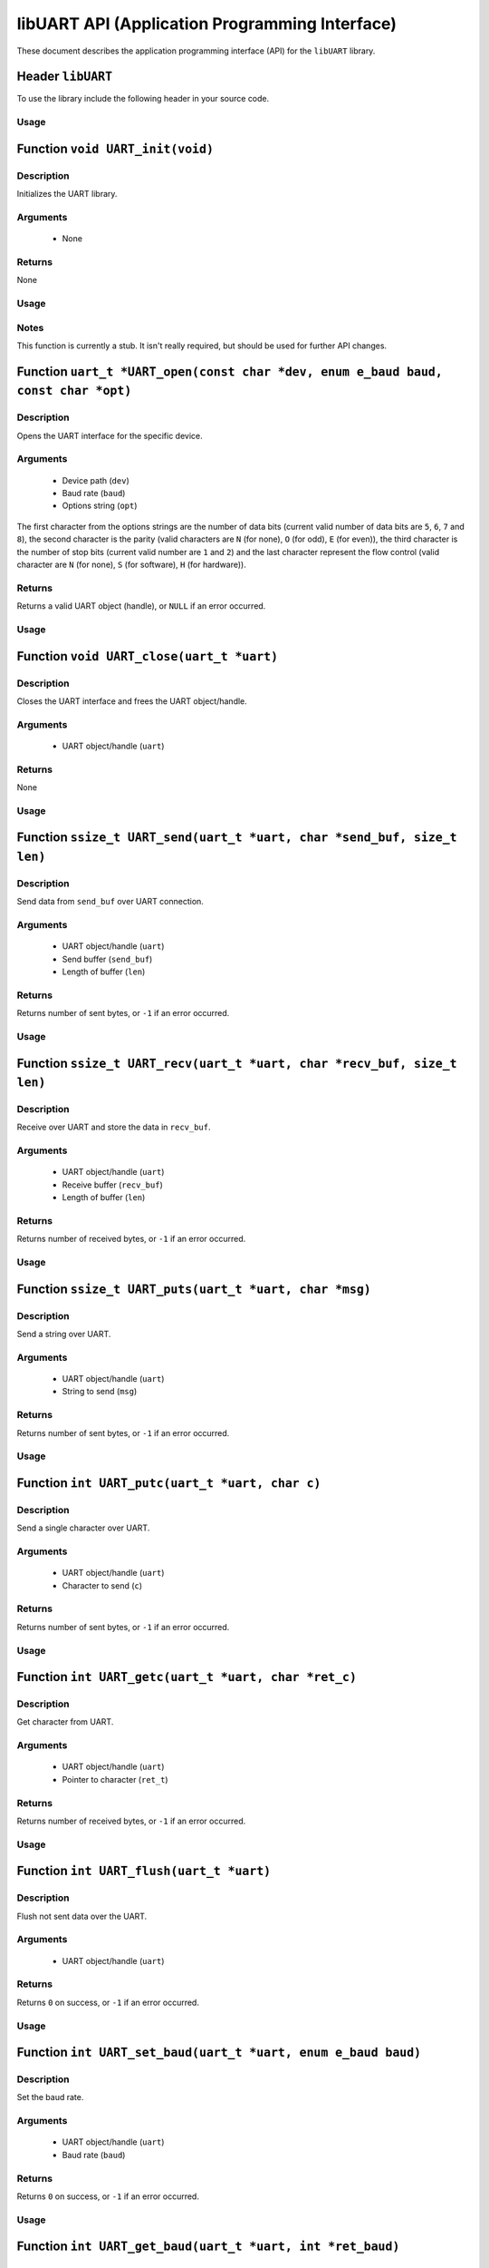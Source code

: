 ===============================================
libUART API (Application Programming Interface)
===============================================

These document describes the application programming interface (API) for the ``libUART`` library.

Header ``libUART``
------------------

To use the library include the following header in your source code.

Usage
~~~~~
.. code-block::
    :linenos:
    #include <UART.h>

Function ``void UART_init(void)``
---------------------------------

Description
~~~~~~~~~~~
Initializes the UART library.

Arguments
~~~~~~~~~
    - None

Returns
~~~~~~~
None

Usage
~~~~~
.. code-block::
    :linenos:
    UART_init();

Notes
~~~~~

This function is currently a stub. It isn't really required, but should
be used for further API changes.

Function ``uart_t *UART_open(const char *dev, enum e_baud baud, const char *opt)``
----------------------------------------------------------------------------------

Description
~~~~~~~~~~~
Opens the UART interface for the specific device.

Arguments
~~~~~~~~~
    - Device path (``dev``)
    - Baud rate (``baud``)
    - Options string (``opt``)

The first character from the options strings are the number of data bits (current valid
number of data bits are ``5``, ``6``, ``7`` and ``8``), the second character is the parity
(valid characters are ``N`` (for none), ``O`` (for odd), ``E`` (for even)), the third
character is the number of stop bits (current valid number are ``1`` and ``2``) and the
last character represent the flow control (valid character are ``N`` (for none), ``S``
(for software), ``H`` (for hardware)).

Returns
~~~~~~~
Returns a valid UART object (handle), or ``NULL`` if an error occurred.

Usage
~~~~~
.. code-block::
    :linenos:
    uart_t *uart_obj;

    uart_obj = UART_open("/dev/ttyS0", UART_BAUD_115200, "8N1N");

Function ``void UART_close(uart_t *uart)``
------------------------------------------

Description
~~~~~~~~~~~
Closes the UART interface and frees the UART object/handle.

Arguments
~~~~~~~~~
    - UART object/handle (``uart``)

Returns
~~~~~~~
None

Usage
~~~~~
.. code-block::
    :linenos:
    UART_close(uart_obj);

Function ``ssize_t UART_send(uart_t *uart, char *send_buf, size_t len)``
------------------------------------------------------------------------

Description
~~~~~~~~~~~
Send data from ``send_buf`` over UART connection.

Arguments
~~~~~~~~~
    - UART object/handle (``uart``)
    - Send buffer (``send_buf``)
    - Length of buffer (``len``)

Returns
~~~~~~~
Returns number of sent bytes, or ``-1`` if an error occurred.

Usage
~~~~~
.. code-block::
    :linenos:
    UART_send(uart_obj, buf, 256);

Function ``ssize_t UART_recv(uart_t *uart, char *recv_buf, size_t len)``
------------------------------------------------------------------------

Description
~~~~~~~~~~~
Receive over UART and store the data in ``recv_buf``.

Arguments
~~~~~~~~~
    - UART object/handle (``uart``)
    - Receive buffer (``recv_buf``)
    - Length of buffer (``len``)

Returns
~~~~~~~
Returns number of received bytes, or ``-1`` if an error occurred.

Usage
~~~~~
.. code-block::
    :linenos:
    UART_recv(uart_obj, buf, 256);

Function ``ssize_t UART_puts(uart_t *uart, char *msg)``
-------------------------------------------------------

Description
~~~~~~~~~~~
Send a string over UART.

Arguments
~~~~~~~~~
    - UART object/handle (``uart``)
    - String to send (``msg``)

Returns
~~~~~~~
Returns number of sent bytes, or ``-1`` if an error occurred.

Usage
~~~~~
.. code-block::
    :linenos:
    UART_puts(uart_obj, buf, 256);

Function ``int UART_putc(uart_t *uart, char c)``
-------------------------------------------------------

Description
~~~~~~~~~~~
Send a single character over UART.

Arguments
~~~~~~~~~
    - UART object/handle (``uart``)
    - Character to send (``c``)

Returns
~~~~~~~
Returns number of sent bytes, or ``-1`` if an error occurred.

Usage
~~~~~
.. code-block::
    :linenos:
    UART_putc(uart_obj, 'A');

Function ``int UART_getc(uart_t *uart, char *ret_c)``
-----------------------------------------------------

Description
~~~~~~~~~~~
Get character from UART.

Arguments
~~~~~~~~~
    - UART object/handle (``uart``)
    - Pointer to character (``ret_t``)

Returns
~~~~~~~
Returns number of received bytes, or ``-1`` if an error occurred.

Usage
~~~~~
.. code-block::
    :linenos:
    char c;

    UART_getc(uart_obj, &c);

Function ``int UART_flush(uart_t *uart)``
-----------------------------------------

Description
~~~~~~~~~~~
Flush not sent data over the UART.

Arguments
~~~~~~~~~
    - UART object/handle (``uart``)

Returns
~~~~~~~
Returns ``0`` on success, or ``-1`` if an error occurred.

Usage
~~~~~
.. code-block::
    :linenos:
    UART_flush(uart_obj);

Function ``int UART_set_baud(uart_t *uart, enum e_baud baud)``
--------------------------------------------------------------

Description
~~~~~~~~~~~
Set the baud rate.

Arguments
~~~~~~~~~
    - UART object/handle (``uart``)
    - Baud rate (``baud``)

Returns
~~~~~~~
Returns ``0`` on success, or ``-1`` if an error occurred.

Usage
~~~~~
.. code-block::
    :linenos:
    UART_set_baud(uart_obj, UART_BAUD_115200);

Function ``int UART_get_baud(uart_t *uart, int *ret_baud)``
-----------------------------------------------------------

Description
~~~~~~~~~~~
Returns the baud rate in ``ret_baud``.

Arguments
~~~~~~~~~
    - UART object/handle (``uart``)
    - Pointer to baud rate (``ret_baud``)

Returns
~~~~~~~
Returns ``0`` on success, or ``-1`` if an error occurred.

Usage
~~~~~
.. code-block::
    :linenos:
    int baud;

    UART_get_baud(uart_obj, &baud);

Function ``int UART_get_fd(uart_t *uart, int *ret_fd)``
-------------------------------------------------------

Description
~~~~~~~~~~~
Get the underlying file descriptor for the UART.

Arguments
~~~~~~~~~
    - UART object/handle (``uart``)
    - Pointer to the file descriptor (``ret_fd``)

Returns
~~~~~~~
Returns ``0`` on success, or ``-1`` if an error occurred.

Usage
~~~~~
.. code-block::
    :linenos:
    int fd;

    UART_get_fd(uart_obj, &fd);

Function ``int UART_get_dev(uart_t *uart, char **ret_dev)``
-----------------------------------------------------------

Description
~~~~~~~~~~~
Get the UART device name in ``ret_dev``.

Arguments
~~~~~~~~~
    - UART object/handle (``uart``)
    - Pointer to the device name (``ret_dev``)

Returns
~~~~~~~
Returns ``0`` on success, or ``-1`` if an error occurred.

Usage
~~~~~
.. code-block::
    :linenos:
    int *dev;

    UART_get_dev(uart_obj, &dev);

Function ``int UART_set_databits(uart_t *uart, enum e_data data_bits)``
-----------------------------------------------------------------------

Description
~~~~~~~~~~~
Set the UART data bits.

Arguments
~~~~~~~~~
    - UART object/handle (``uart``)
    - UART number of data bits (``data_bits``)
        - ``UART_DATA_5``
        - ``UART_DATA_6``
        - ``UART_DATA_7``
        - ``UART_DATA_8``
        - ``UART_DATA_16``

Returns
~~~~~~~
Returns ``0`` on success, or ``-1`` if an error occurred.

Usage
~~~~~
.. code-block::
    :linenos:
    UART_set_databits(uart_obj, UART_BAUD_115200);

Function ``int UART_get_databits(uart_t *uart, int *ret_data_bits)``
--------------------------------------------------------------------

Description
~~~~~~~~~~~
Returns the data bits of the UART in ``ret_data_bits``.

Arguments
~~~~~~~~~
    - UART object/handle (``uart``)
    - Pointer to number of data bits (``ret_data_bits``)

Returns
~~~~~~~
Returns ``0`` on success, or ``-1`` if an error occurred.

Usage
~~~~~
.. code-block::
    :linenos:
    int data;

    UART_get_databits(uart_obj, &data);

Function ``int UART_set_parity(uart_t *uart, enum e_parity parity)``
--------------------------------------------------------------------

Description
~~~~~~~~~~~
Set the UART parity.

Arguments
~~~~~~~~~
    - UART object/handle (``uart``)
    - UART parity (``parity``)
        - ``UART_PARITY_NONE``
        - ``UART_PARITY_ODD``
        - ``UART_PARITY_EVEN``

Returns
~~~~~~~
Returns ``0`` on success, or ``-1`` if an error occurred.

Usage
~~~~~
.. code-block::
    :linenos:
    UART_set_parity(uart_obj, UART_PARITY_NONE);

Function ``int UART_get_parity(uart_t *uart, int *ret_parity)``
---------------------------------------------------------------

Description
~~~~~~~~~~~

Returns the UART parity in ``ret_parity``.

Arguments
~~~~~~~~~
    - UART object/handle (``uart``)
    - Pointer to parity (``ret_parity``)

Returns
~~~~~~~
Returns ``0`` on success, or ``-1`` if an error occurred.

Usage
~~~~~
.. code-block::
    :linenos:
    int parity;

    UART_get_parity(uart_obj, &parity);

Function ``int UART_set_stopbits(uart_t *uart, enum e_stop stop_bits)``
-----------------------------------------------------------------------

Description
~~~~~~~~~~~
Set the number of stop bits.

Arguments
~~~~~~~~~
    - UART object/handle (``uart``)
    - UART number of stop bits (``stop_bits``)
        - ``UART_STOP_1_0``
        - ``UART_STOP_1_5``
        - ``UART_STOP_2_0``

Returns
~~~~~~~
Returns ``0`` on success, or ``-1`` if an error occurred.

Usage
~~~~~
.. code-block::
    :linenos:
    UART_set_stopbits(uart_obj, UART_STOP_1_0);

Function ``int UART_get_stopbits(uart_t *uart, int *ret_stop_bits)``
--------------------------------------------------------------------

Description
~~~~~~~~~~~
Get the number of stop bits in ``ret_stop_bits``.

Arguments
~~~~~~~~~
    - UART object/handle (``uart``)
    - Pointer to stop bits (``ret_stop_bits``)

Returns
~~~~~~~
Returns ``0`` on success, or ``-1`` if an error occurred.

Usage
~~~~~
.. code-block::
    :linenos:
    int stop;

    UART_get_stopbits(uart_obj, &stop);

Function ``int UART_set_flowctrl(uart_t *uart, enum e_flow flow_ctrl)``
-----------------------------------------------------------------------

Description
~~~~~~~~~~~
Set the flow control.

Arguments
~~~~~~~~~
    - UART object/handle (``uart``)
    - UART flow control (``flow_ctrl``)
        - ``UART_FLOW_NO`` (none)
        - ``UART_FLOW_SW`` (software)
        - ``UART_FLOW_HW`` (hardware)

Returns
~~~~~~~
Returns ``0`` on success, or ``-1`` if an error occurred.

Usage
~~~~~
.. code-block::
    :linenos:
    UART_set_flowctrl(uart_obj, UART_FLOW_NO);

Function ``int UART_get_flowctrl(uart_t *uart, int *ret_flow_ctrl)``
--------------------------------------------------------------------

Description
~~~~~~~~~~~
Returns the flow control in ``ret_flow_ctrl``.

Arguments
~~~~~~~~~
    - UART object/handle (``uart``)
    - Pointer to flow control (``ret_flow_ctrl``)

Returns
~~~~~~~
Returns ``0`` on success, or ``-1`` if an error occurred.

Usage
~~~~~
.. code-block::
    :linenos:
    int flow;

    UART_get_flowctrl(uart_obj, &flow);


Function ``int UART_set_pin(uart_t *uart, enum e_pins pin, int state)``
-----------------------------------------------------------------------

Description
~~~~~~~~~~~
Set the UART pin state.

Arguments
~~~~~~~~~
    - UART object/handle (``uart``)
    - UART pin (``pin``)
        - ``UART_PIN_RTS`` (out)
        - ``UART_PIN_DTR`` (out)
    - Pin state (``state``)
        - ``UART_PIN_LOW``
        - ``UART_PIN_HIGH``

Returns
~~~~~~~
Returns ``0`` on success, or ``-1`` if an error occurred.

Usage
~~~~~
.. code-block::
    :linenos:
    int state;

    UART_set_pin(uart_obj, UART_PIN_RTS, UART_PIN_HIGH);


Function ``int UART_get_pin(uart_t *uart, enum e_pins pin, int *ret_state)``
----------------------------------------------------------------------------

Description
~~~~~~~~~~~
Get the UART pin state.

Arguments
~~~~~~~~~
    - UART object/handle (``uart``)
    - UART pin (``pin``)
        - ``UART_PIN_RTS``
        - ``UART_PIN_CTS``
        - ``UART_PIN_DSR``
        - ``UART_PIN_DCD``
        - ``UART_PIN_DTR``
        - ``UART_PIN_RI``
    - Pointer to pin state (``ret_state``). Possible values are:
        - ``UART_PIN_LOW``
        - ``UART_PIN_HIGH``

Returns
~~~~~~~
Returns ``0`` on success, or ``-1`` if an error occurred.

Usage
~~~~~
.. code-block::
    :linenos:
    int state;

    UART_get_pin(uart_obj, UART_PIN_CTS, &state);

Function ``int UART_get_bytes_available(uart_t *uart, int *ret_num)``
---------------------------------------------------------------------

Description
~~~~~~~~~~~
Returns the number in ``ret_num`` of bytes available.

Arguments
~~~~~~~~~
    - UART object/handle (``uart``)
    - Pointer to received bytes (``ret_num``)

Returns
~~~~~~~
Returns ``0`` on success, or ``-1`` if an error occurred.

Usage
~~~~~
.. code-block::
    :linenos:
    int bytes;

    UART_get_bytes_available(uart_obj, &bytes);

Function ``void UART_set_errmsg(int msg_enable)``
-------------------------------------------------

Description
~~~~~~~~~~~
This is a stub, currently not used.

Returns
~~~~~~~
None.

Function ``char *UART_get_libname(void)``
-----------------------------------------

Description
~~~~~~~~~~~
Returns the library name.

Arguments
~~~~~~~~~
    - None

Returns
~~~~~~~
Returns the library name string.

Usage
~~~~~
.. code-block::
    :linenos:
    printf("%s", UART_get_libname());

Function ``char *UART_get_libversion(void)``
--------------------------------------------

Description
~~~~~~~~~~~
Returns the library version.

Arguments
~~~~~~~~~
    - None

Returns
~~~~~~~
Returns the library version string.

Usage
~~~~~
.. code-block::
    :linenos:
    printf("%s", UART_get_libversion());
